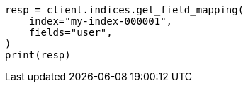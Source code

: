 // This file is autogenerated, DO NOT EDIT
// indices/get-field-mapping.asciidoc:20

[source, python]
----
resp = client.indices.get_field_mapping(
    index="my-index-000001",
    fields="user",
)
print(resp)
----
